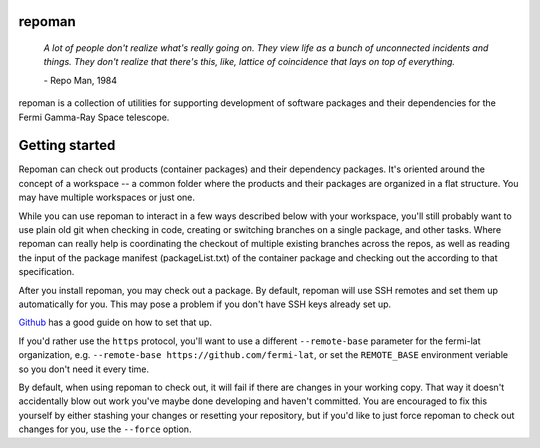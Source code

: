 repoman
=======

    *A lot of people don't realize what's really going on.
    They view life as a bunch of unconnected incidents and things.
    They don't realize that there's this, like, lattice of
    coincidence that lays on top of everything.*

    \- Repo Man, 1984

repoman is a collection of utilities for supporting development of
software packages and their dependencies for the Fermi Gamma-Ray
Space telescope.

Getting started
===============

Repoman can check out products (container packages) and their dependency
packages. It's oriented around the concept of a workspace -- a common
folder where the products and their packages are organized in a flat
structure. You may have multiple workspaces or just one.

While you can use repoman to interact in a few ways described below with
your workspace, you'll still probably want to use plain old git when
checking in code, creating or switching branches on a single package,
and other tasks. Where repoman can really help is coordinating the checkout
of multiple existing branches across the repos, as well as reading the input
of the package manifest (packageList.txt) of the container package and
checking out the according to that specification.

After you install repoman, you may check out a package. By default, repoman
will use SSH remotes and set them up automatically for you. This may pose a
problem if you don't have SSH keys already set up.

`Github <https://help.github.com/articles/adding-a-new-ssh-key-to-your-github-account/>`_
has a good guide on how to set that up.

If you'd rather use the ``https`` protocol, you'll want to use a different ``--remote-base``
parameter for the fermi-lat organization, e.g. ``--remote-base https://github.com/fermi-lat``,
or set the ``REMOTE_BASE`` environment veriable so you don't need it every time.

By default, when using repoman to check out, it will fail if there are changes
in your working copy. That way it doesn't accidentally blow out work you've maybe done
developing and haven't committed. You are encouraged to fix this yourself by either
stashing your changes or resetting your repository, but if you'd like to just force
repoman to check out changes for you, use the ``--force`` option.


.. click:: repoman.cli:cli
    :prog: repoman
    :show-nested:

